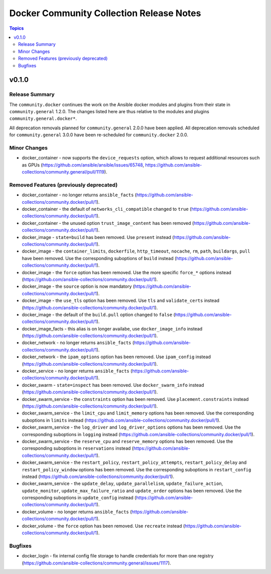 =========================================
Docker Community Collection Release Notes
=========================================

.. contents:: Topics


v0.1.0
======

Release Summary
---------------

The ``community.docker`` continues the work on the Ansible docker modules and plugins from their state in ``community.general`` 1.2.0. The changes listed here are thus relative to the modules and plugins ``community.general.docker*``.

All deprecation removals planned for ``community.general`` 2.0.0 have been applied. All deprecation removals scheduled for ``community.general`` 3.0.0 have been re-scheduled for ``community.docker`` 2.0.0.


Minor Changes
-------------

- docker_container - now supports the ``device_requests`` option, which allows to request additional resources such as GPUs (https://github.com/ansible/ansible/issues/65748, https://github.com/ansible-collections/community.general/pull/1119).

Removed Features (previously deprecated)
----------------------------------------

- docker_container - no longer returns ``ansible_facts`` (https://github.com/ansible-collections/community.docker/pull/1).
- docker_container - the default of ``networks_cli_compatible`` changed to ``true`` (https://github.com/ansible-collections/community.docker/pull/1).
- docker_container - the unused option ``trust_image_content`` has been removed (https://github.com/ansible-collections/community.docker/pull/1).
- docker_image - ``state=build`` has been removed. Use ``present`` instead (https://github.com/ansible-collections/community.docker/pull/1).
- docker_image - the ``container_limits``, ``dockerfile``, ``http_timeout``, ``nocache``, ``rm``, ``path``, ``buildargs``, ``pull`` have been removed. Use the corresponding suboptions of ``build`` instead (https://github.com/ansible-collections/community.docker/pull/1).
- docker_image - the ``force`` option has been removed. Use the more specific ``force_*`` options instead (https://github.com/ansible-collections/community.docker/pull/1).
- docker_image - the ``source`` option is now mandatory (https://github.com/ansible-collections/community.docker/pull/1).
- docker_image - the ``use_tls`` option has been removed. Use ``tls`` and ``validate_certs`` instead (https://github.com/ansible-collections/community.docker/pull/1).
- docker_image - the default of the ``build.pull`` option changed to ``false`` (https://github.com/ansible-collections/community.docker/pull/1).
- docker_image_facts - this alias is on longer availabe, use ``docker_image_info`` instead (https://github.com/ansible-collections/community.docker/pull/1).
- docker_network - no longer returns ``ansible_facts`` (https://github.com/ansible-collections/community.docker/pull/1).
- docker_network - the ``ipam_options`` option has been removed. Use ``ipam_config`` instead (https://github.com/ansible-collections/community.docker/pull/1).
- docker_service - no longer returns ``ansible_facts`` (https://github.com/ansible-collections/community.docker/pull/1).
- docker_swarm - ``state=inspect`` has been removed. Use ``docker_swarm_info`` instead (https://github.com/ansible-collections/community.docker/pull/1).
- docker_swarm_service - the ``constraints`` option has been removed. Use ``placement.constraints`` instead (https://github.com/ansible-collections/community.docker/pull/1).
- docker_swarm_service - the ``limit_cpu`` and ``limit_memory`` options has been removed. Use the corresponding suboptions in ``limits`` instead (https://github.com/ansible-collections/community.docker/pull/1).
- docker_swarm_service - the ``log_driver`` and ``log_driver_options`` options has been removed. Use the corresponding suboptions in ``logging`` instead (https://github.com/ansible-collections/community.docker/pull/1).
- docker_swarm_service - the ``reserve_cpu`` and ``reserve_memory`` options has been removed. Use the corresponding suboptions in ``reservations`` instead (https://github.com/ansible-collections/community.docker/pull/1).
- docker_swarm_service - the ``restart_policy``, ``restart_policy_attempts``, ``restart_policy_delay`` and ``restart_policy_window`` options has been removed. Use the corresponding suboptions in ``restart_config`` instead (https://github.com/ansible-collections/community.docker/pull/1).
- docker_swarm_service - the ``update_delay``, ``update_parallelism``, ``update_failure_action``, ``update_monitor``, ``update_max_failure_ratio`` and ``update_order`` options has been removed. Use the corresponding suboptions in ``update_config`` instead (https://github.com/ansible-collections/community.docker/pull/1).
- docker_volume - no longer returns ``ansible_facts`` (https://github.com/ansible-collections/community.docker/pull/1).
- docker_volume - the ``force`` option has been removed. Use ``recreate`` instead (https://github.com/ansible-collections/community.docker/pull/1).

Bugfixes
--------

- docker_login - fix internal config file storage to handle credentials for more than one registry (https://github.com/ansible-collections/community.general/issues/1117).
